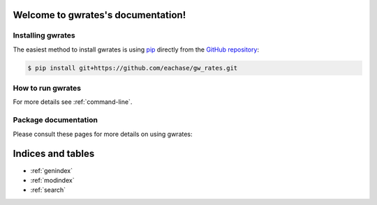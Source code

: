 .. gwrates documentation master file, created by
   sphinx-quickstart on Thu Apr 21 14:05:08 2016.
   You can adapt this file completely to your liking, but it should at least
   contain the root `toctree` directive.

Welcome to gwrates's documentation!
===================================

Installing gwrates
------------------

The easiest method to install gwrates is using `pip <https://pip.pypa.io/en/stable/>`_ directly from the `GitHub repository <https://github.com/eachase/gw_rates.git>`_:

.. code-block:: bash

   $ pip install git+https://github.com/eachase/gw_rates.git

How to run gwrates
------------------
For more details see :ref:`command-line`.

Package documentation
---------------------

Please consult these pages for more details on using gwrates:

Indices and tables
==================

* :ref:`genindex`
* :ref:`modindex`
* :ref:`search`
